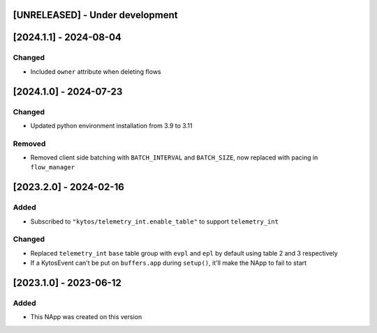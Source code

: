 [UNRELEASED] - Under development
********************************

[2024.1.1] - 2024-08-04
***********************

Changed
=======
- Included ``owner`` attribute when deleting flows

[2024.1.0] - 2024-07-23
***********************

Changed
=======
- Updated python environment installation from 3.9 to 3.11

Removed
=======
- Removed client side batching with ``BATCH_INTERVAL`` and ``BATCH_SIZE``, now replaced with pacing in ``flow_manager``

[2023.2.0] - 2024-02-16
***********************

Added
=====
- Subscribed to ``"kytos/telemetry_int.enable_table"`` to support ``telemetry_int``

Changed
=======

- Replaced ``telemetry_int`` ``base`` table group with ``evpl`` and ``epl`` by default using table 2 and 3 respectively
- If a KytosEvent can't be put on ``buffers.app`` during ``setup()``, it'll make the NApp to fail to start

[2023.1.0] - 2023-06-12
***********************

Added
=====
- This NApp was created on this version
